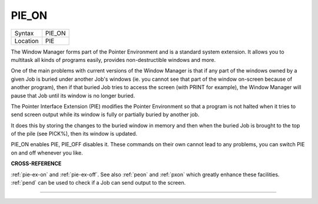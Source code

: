 ..  _pie-on:

PIE\_ON
=======

+----------+-------------------------------------------------------------------+
| Syntax   |  PIE\_ON                                                          |
+----------+-------------------------------------------------------------------+
| Location |  PIE                                                              |
+----------+-------------------------------------------------------------------+

The Window Manager forms part of the Pointer Environment and is a
standard system extension. It allows you to multitask all kinds of
programs easily, provides non-destructible windows and more.

One of the
main problems with current versions of the Window Manager is that if any
part of the windows owned by a given Job is buried under another Job's
windows (ie. you cannot see that part of the window on-screen because of
another program), then if that buried Job tries to access the screen
(with PRINT for example), the Window Manager will pause that Job until
its window is no longer buried.

The Pointer Interface Extension (PIE)
modifies the Pointer Environment so that a program is not halted when it
tries to send screen output while its window is fully or partially
buried by another job.

It does this by storing the changes to the buried
window in memory and then when the buried Job is brought to the top of
the pile (see PICK%), then its window is updated.

PIE\_ON enables PIE,
PIE\_OFF disables it. These commands on their own cannot lead to any
problems, you can switch PIE on and off whenever you like.

**CROSS-REFERENCE**

:ref:`pie-ex-on` and
:ref:`pie-ex-off`. See also
:ref:`peon` and :ref:`pxon` which
greatly enhance these facilities. :ref:`pend` can be
used to check if a Job can send output to the screen.

--------------


